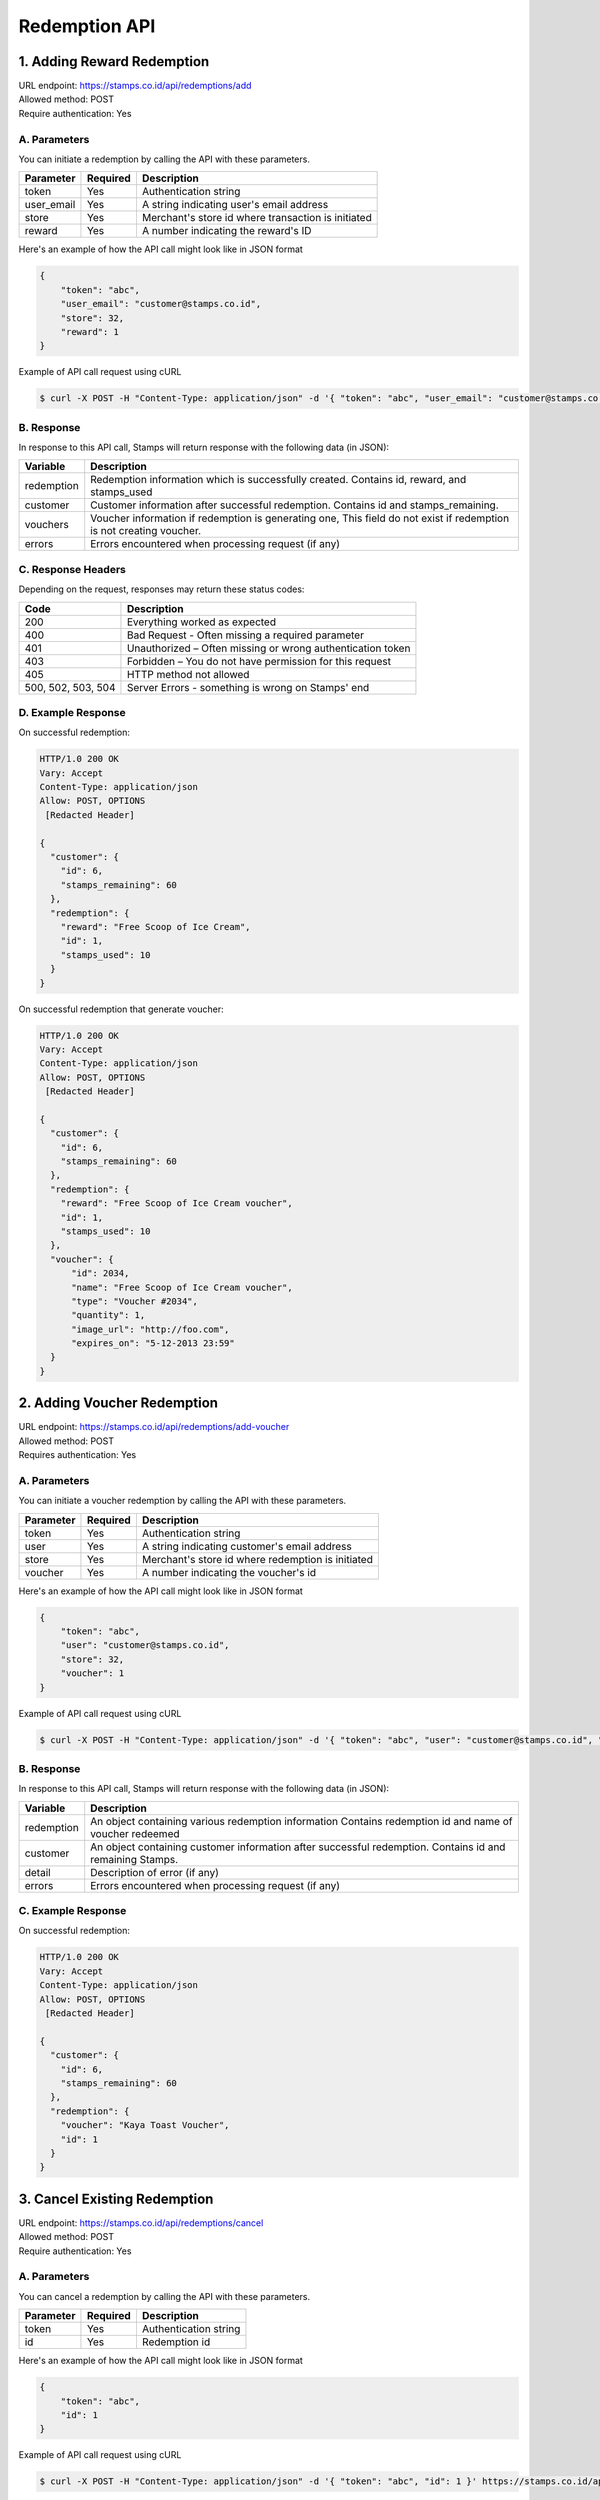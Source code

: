************************************
Redemption API
************************************

1. Adding Reward Redemption
===========================

| URL endpoint: https://stamps.co.id/api/redemptions/add
| Allowed method: POST
| Require authentication: Yes

A. Parameters
-------------
You can initiate a redemption by calling the API with these parameters.

=========== =========== =========================
Parameter   Required    Description
=========== =========== =========================
token       Yes         Authentication string
user_email  Yes         A string indicating user's
                        email address
store       Yes         Merchant's store id where transaction is initiated
reward      Yes         A number indicating the
                        reward's ID
=========== =========== =========================

Here's an example of how the API call might look like in JSON format

.. code-block :: bash

    {
        "token": "abc",
        "user_email": "customer@stamps.co.id",
        "store": 32,
        "reward": 1
    }

Example of API call request using cURL

.. code-block :: bash

    $ curl -X POST -H "Content-Type: application/json" -d '{ "token": "abc", "user_email": "customer@stamps.co.id", "store": 32, "reward": 12}' https://stamps.co.id/api/redemptions/add

B. Response
-----------

In response to this API call, Stamps will return response with the following data (in JSON):

=================== ==============================
Variable            Description
=================== ==============================
redemption          Redemption information which is
                    successfully created.
                    Contains id, reward, and stamps_used
customer            Customer information after successful
                    redemption. Contains id and stamps_remaining.
vouchers            Voucher information if redemption is generating one,
                    This field do not exist if redemption is not creating voucher.
errors              Errors encountered when processing request (if any)
=================== ==============================

C. Response Headers
-------------------

Depending on the request, responses may return these status codes:

=================== ==============================
Code                Description
=================== ==============================
200                 Everything worked as expected
400                 Bad Request - Often missing a
                    required parameter
401                 Unauthorized – Often missing or
                    wrong authentication token
403                 Forbidden – You do not have
                    permission for this request
405                 HTTP method not allowed
500, 502, 503, 504  Server Errors - something is wrong on Stamps' end
=================== ==============================

D. Example Response
-------------------

On successful redemption:

.. code-block :: bash

    HTTP/1.0 200 OK
    Vary: Accept
    Content-Type: application/json
    Allow: POST, OPTIONS
     [Redacted Header]

    {
      "customer": {
        "id": 6,
        "stamps_remaining": 60
      },
      "redemption": {
        "reward": "Free Scoop of Ice Cream",
        "id": 1,
        "stamps_used": 10
      }
    }


On successful redemption that generate voucher:

.. code-block :: bash

    HTTP/1.0 200 OK
    Vary: Accept
    Content-Type: application/json
    Allow: POST, OPTIONS
     [Redacted Header]

    {
      "customer": {
        "id": 6,
        "stamps_remaining": 60
      },
      "redemption": {
        "reward": "Free Scoop of Ice Cream voucher",
        "id": 1,
        "stamps_used": 10
      },
      "voucher": {
          "id": 2034,
          "name": "Free Scoop of Ice Cream voucher",
          "type": "Voucher #2034",
          "quantity": 1,
          "image_url": "http://foo.com",
          "expires_on": "5-12-2013 23:59"
      }
    }

2. Adding Voucher Redemption
============================

| URL endpoint: https://stamps.co.id/api/redemptions/add-voucher
| Allowed method: POST
| Requires authentication: Yes


A. Parameters
-------------

You can initiate a voucher redemption by calling the API with these parameters.

=========== =========== =========================
Parameter   Required    Description
=========== =========== =========================
token       Yes         Authentication string
user        Yes         A string indicating customer's email address
store       Yes         Merchant's store id where redemption is initiated
voucher     Yes         A number indicating the voucher's id
=========== =========== =========================

Here's an example of how the API call might look like in JSON format

.. code-block :: bash

    {
        "token": "abc",
        "user": "customer@stamps.co.id",
        "store": 32,
        "voucher": 1
    }

Example of API call request using cURL

.. code-block :: bash

    $ curl -X POST -H "Content-Type: application/json" -d '{ "token": "abc", "user": "customer@stamps.co.id", "store": 32, "voucher": 12}' https://stamps.co.id/api/redemptions/add-voucher


B. Response
-----------

In response to this API call, Stamps will return response with the following data (in JSON):

=================== ==============================
Variable            Description
=================== ==============================
redemption          An object containing various redemption information
                    Contains redemption id and name of voucher redeemed
customer            An object containing customer information after successful
                    redemption. Contains id and remaining Stamps.
detail              Description of error (if any)
errors              Errors encountered when processing request (if any)
=================== ==============================


C. Example Response
-------------------

On successful redemption:

.. code-block :: bash

    HTTP/1.0 200 OK
    Vary: Accept
    Content-Type: application/json
    Allow: POST, OPTIONS
     [Redacted Header]

    {
      "customer": {
        "id": 6,
        "stamps_remaining": 60
      },
      "redemption": {
        "voucher": "Kaya Toast Voucher",
        "id": 1
      }
    }

3. Cancel Existing Redemption
==============================

| URL endpoint: https://stamps.co.id/api/redemptions/cancel
| Allowed method: POST
| Require authentication: Yes

A. Parameters
-------------
You can cancel a redemption by calling the API with these parameters.

=========== =========== =========================
Parameter   Required    Description
=========== =========== =========================
token       Yes         Authentication string
id          Yes         Redemption id
=========== =========== =========================

Here's an example of how the API call might look like in JSON format

.. code-block :: bash

    {
        "token": "abc",
        "id": 1
    }

Example of API call request using cURL

.. code-block :: bash

    $ curl -X POST -H "Content-Type: application/json" -d '{ "token": "abc", "id": 1 }' https://stamps.co.id/api/redemptions/cancel

B. Response
-----------

In response to this API call, Stamps will return response with the following data (in JSON):

=================== ==============================
Variable            Description
=================== ==============================
redemption          Redemption information which is
                    successfully canceled.
                    Contains id and status
customer            Customer information after successful
                    redemption. Contains id and stamps_remaining.
errors              Errors encountered when processing request (if any)
=================== ==============================

C. Response Headers
-------------------

Depending on the request, responses may return these status codes:

=================== ==============================
Code                Description
=================== ==============================
200                 Everything worked as expected
400                 Bad Request - Often missing a required parameter
401                 Unauthorized – Often missing or wrong authentication token
403                 Forbidden – You do not have permission for this request
405                 HTTP method not allowed
500, 502, 503, 504  Server Errors - something is wrong on Stamps' end
=================== ==============================

D. Example Response
-------------------

On successful cancel redemption:

.. code-block :: bash

    HTTP/1.0 200 OK
    Vary: Accept
    Content-Type: application/json
    Allow: POST, OPTIONS
     [Redacted Header]

    {
      "customer": {
        "id": 6,
        "stamps_remaining": 60
      },
      "redemption": {
        "id": 1,
        "status": "canceled"
      }
    }

